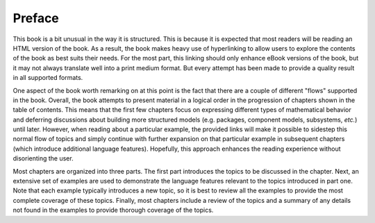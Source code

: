 .. raw:: latex

   \setcounter{secnumdepth}{-1}


.. _preface:

Preface
*******

This book is a bit unusual in the way it is structured.  This is
because it is expected that most readers will be reading an HTML
version of the book.  As a result, the book makes heavy use of
hyperlinking to allow users to explore the contents of the book as
best suits their needs.  For the most part, this linking should only
enhance eBook versions of the book, but it may not always translate
well into a print medium format.  But every attempt has been made to
provide a quality result in all supported formats.

One aspect of the book worth remarking on at this point is the fact
that there are a couple of different "flows" supported in the book.
Overall, the book attempts to present material in a logical order in
the progression of chapters shown in the table of contents.  This
means that the first few chapters focus on expressing different
types of mathematical behavior and deferring discussions about
building more structured models (e.g. packages, component models,
subsystems, *etc.*) until later.  However, when reading about a
particular example, the provided links will make it possible to
sidestep this normal flow of topics and simply continue with further
expansion on that particular example in subsequent chapters (which
introduce additional language features).  Hopefully, this approach
enhances the reading experience without disorienting the user.

Most chapters are organized into three parts.  The first part
introduces the topics to be discussed in the chapter.  Next,
an extensive set of examples are used to demonstrate the
language features relevant to the topics introduced in part one.  
Note that each example typically introduces a new topic, so it is
best to review all the examples to provide the most complete coverage
of these topics.  Finally, most chapters include a review of the
topics and a summary of any details not found in the examples to
provide thorough coverage of the topics.

.. plot::
   from pylab import *
   from matplotlib.patches import Ellipse

   delta = 45.0 # degrees

   angles = arange(0, 360+delta, delta)
   ells = [Ellipse((1, 1), 4, 2, a) for a in angles]

   a = subplot(111, aspect='equal')

   for e in ells:
       e.set_clip_box(a.bbox)
       e.set_alpha(0.1)
       a.add_artist(e)

   xlim(-2, 4)
   ylim(-1, 3)

   show()

.. raw:: latex

   \setcounter{secnumdepth}{2}
